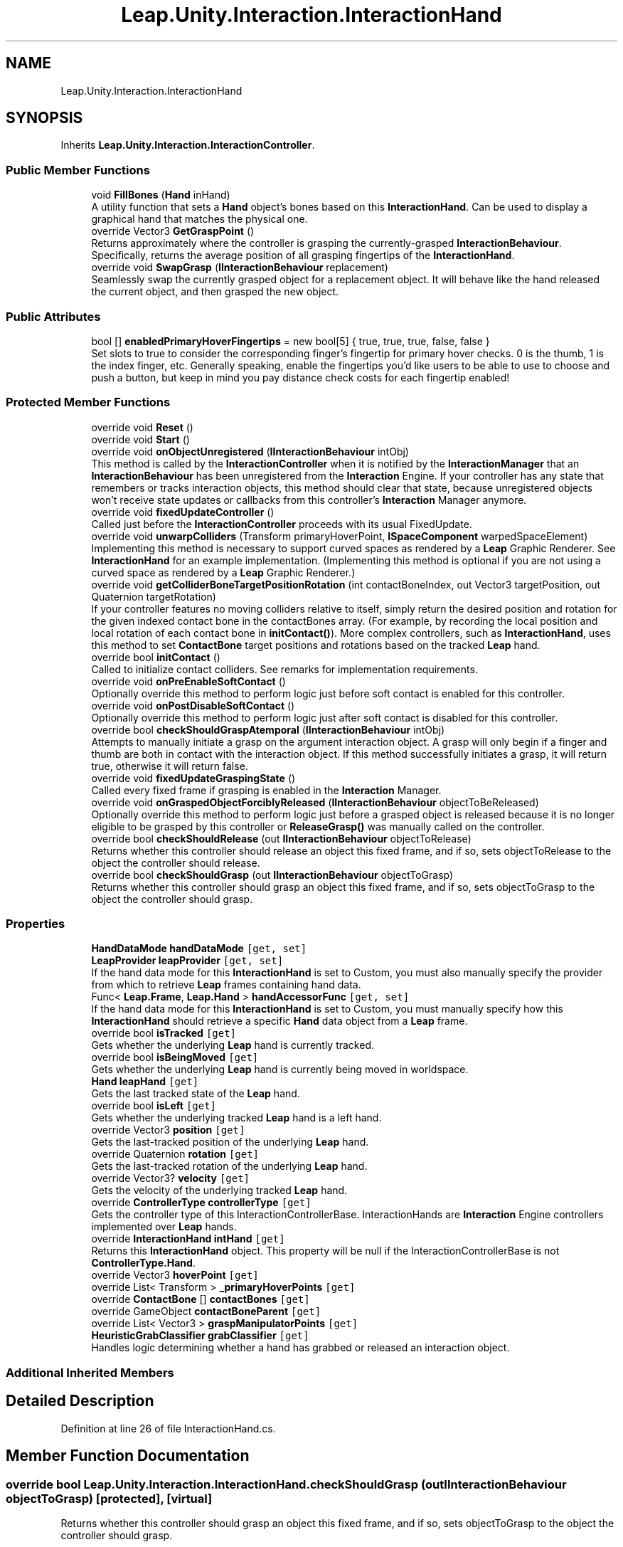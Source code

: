 .TH "Leap.Unity.Interaction.InteractionHand" 3 "Sat Jul 20 2019" "Version https://github.com/Saurabhbagh/Multi-User-VR-Viewer--10th-July/" "Multi User Vr Viewer" \" -*- nroff -*-
.ad l
.nh
.SH NAME
Leap.Unity.Interaction.InteractionHand
.SH SYNOPSIS
.br
.PP
.PP
Inherits \fBLeap\&.Unity\&.Interaction\&.InteractionController\fP\&.
.SS "Public Member Functions"

.in +1c
.ti -1c
.RI "void \fBFillBones\fP (\fBHand\fP inHand)"
.br
.RI "A utility function that sets a \fBHand\fP object's bones based on this \fBInteractionHand\fP\&. Can be used to display a graphical hand that matches the physical one\&. "
.ti -1c
.RI "override Vector3 \fBGetGraspPoint\fP ()"
.br
.RI "Returns approximately where the controller is grasping the currently-grasped \fBInteractionBehaviour\fP\&. Specifically, returns the average position of all grasping fingertips of the \fBInteractionHand\fP\&. "
.ti -1c
.RI "override void \fBSwapGrasp\fP (\fBIInteractionBehaviour\fP replacement)"
.br
.RI "Seamlessly swap the currently grasped object for a replacement object\&. It will behave like the hand released the current object, and then grasped the new object\&. "
.in -1c
.SS "Public Attributes"

.in +1c
.ti -1c
.RI "bool [] \fBenabledPrimaryHoverFingertips\fP = new bool[5] { true, true, true, false, false }"
.br
.RI "Set slots to true to consider the corresponding finger's fingertip for primary hover checks\&. 0 is the thumb, 1 is the index finger, etc\&. Generally speaking, enable the fingertips you'd like users to be able to use to choose and push a button, but keep in mind you pay distance check costs for each fingertip enabled! "
.in -1c
.SS "Protected Member Functions"

.in +1c
.ti -1c
.RI "override void \fBReset\fP ()"
.br
.ti -1c
.RI "override void \fBStart\fP ()"
.br
.ti -1c
.RI "override void \fBonObjectUnregistered\fP (\fBIInteractionBehaviour\fP intObj)"
.br
.RI "This method is called by the \fBInteractionController\fP when it is notified by the \fBInteractionManager\fP that an \fBInteractionBehaviour\fP has been unregistered from the \fBInteraction\fP Engine\&. If your controller has any state that remembers or tracks interaction objects, this method should clear that state, because unregistered objects won't receive state updates or callbacks from this controller's \fBInteraction\fP Manager anymore\&. "
.ti -1c
.RI "override void \fBfixedUpdateController\fP ()"
.br
.RI "Called just before the \fBInteractionController\fP proceeds with its usual FixedUpdate\&. "
.ti -1c
.RI "override void \fBunwarpColliders\fP (Transform primaryHoverPoint, \fBISpaceComponent\fP warpedSpaceElement)"
.br
.RI "Implementing this method is necessary to support curved spaces as rendered by a \fBLeap\fP Graphic Renderer\&. See \fBInteractionHand\fP for an example implementation\&. (Implementing this method is optional if you are not using a curved space as rendered by a \fBLeap\fP Graphic Renderer\&.) "
.ti -1c
.RI "override void \fBgetColliderBoneTargetPositionRotation\fP (int contactBoneIndex, out Vector3 targetPosition, out Quaternion targetRotation)"
.br
.RI "If your controller features no moving colliders relative to itself, simply return the desired position and rotation for the given indexed contact bone in the contactBones array\&. (For example, by recording the local position and local rotation of each contact bone in \fBinitContact()\fP)\&. More complex controllers, such as \fBInteractionHand\fP, uses this method to set \fBContactBone\fP target positions and rotations based on the tracked \fBLeap\fP hand\&. "
.ti -1c
.RI "override bool \fBinitContact\fP ()"
.br
.RI "Called to initialize contact colliders\&. See remarks for implementation requirements\&. "
.ti -1c
.RI "override void \fBonPreEnableSoftContact\fP ()"
.br
.RI "Optionally override this method to perform logic just before soft contact is enabled for this controller\&. "
.ti -1c
.RI "override void \fBonPostDisableSoftContact\fP ()"
.br
.RI "Optionally override this method to perform logic just after soft contact is disabled for this controller\&. "
.ti -1c
.RI "override bool \fBcheckShouldGraspAtemporal\fP (\fBIInteractionBehaviour\fP intObj)"
.br
.RI "Attempts to manually initiate a grasp on the argument interaction object\&. A grasp will only begin if a finger and thumb are both in contact with the interaction object\&. If this method successfully initiates a grasp, it will return true, otherwise it will return false\&. "
.ti -1c
.RI "override void \fBfixedUpdateGraspingState\fP ()"
.br
.RI "Called every fixed frame if grasping is enabled in the \fBInteraction\fP Manager\&. "
.ti -1c
.RI "override void \fBonGraspedObjectForciblyReleased\fP (\fBIInteractionBehaviour\fP objectToBeReleased)"
.br
.RI "Optionally override this method to perform logic just before a grasped object is released because it is no longer eligible to be grasped by this controller or \fBReleaseGrasp()\fP was manually called on the controller\&. "
.ti -1c
.RI "override bool \fBcheckShouldRelease\fP (out \fBIInteractionBehaviour\fP objectToRelease)"
.br
.RI "Returns whether this controller should release an object this fixed frame, and if so, sets objectToRelease to the object the controller should release\&. "
.ti -1c
.RI "override bool \fBcheckShouldGrasp\fP (out \fBIInteractionBehaviour\fP objectToGrasp)"
.br
.RI "Returns whether this controller should grasp an object this fixed frame, and if so, sets objectToGrasp to the object the controller should grasp\&. "
.in -1c
.SS "Properties"

.in +1c
.ti -1c
.RI "\fBHandDataMode\fP \fBhandDataMode\fP\fC [get, set]\fP"
.br
.ti -1c
.RI "\fBLeapProvider\fP \fBleapProvider\fP\fC [get, set]\fP"
.br
.RI "If the hand data mode for this \fBInteractionHand\fP is set to Custom, you must also manually specify the provider from which to retrieve \fBLeap\fP frames containing hand data\&. "
.ti -1c
.RI "Func< \fBLeap\&.Frame\fP, \fBLeap\&.Hand\fP > \fBhandAccessorFunc\fP\fC [get, set]\fP"
.br
.RI "If the hand data mode for this \fBInteractionHand\fP is set to Custom, you must manually specify how this \fBInteractionHand\fP should retrieve a specific \fBHand\fP data object from a \fBLeap\fP frame\&. "
.ti -1c
.RI "override bool \fBisTracked\fP\fC [get]\fP"
.br
.RI "Gets whether the underlying \fBLeap\fP hand is currently tracked\&. "
.ti -1c
.RI "override bool \fBisBeingMoved\fP\fC [get]\fP"
.br
.RI "Gets whether the underlying \fBLeap\fP hand is currently being moved in worldspace\&. "
.ti -1c
.RI "\fBHand\fP \fBleapHand\fP\fC [get]\fP"
.br
.RI "Gets the last tracked state of the \fBLeap\fP hand\&. "
.ti -1c
.RI "override bool \fBisLeft\fP\fC [get]\fP"
.br
.RI "Gets whether the underlying tracked \fBLeap\fP hand is a left hand\&. "
.ti -1c
.RI "override Vector3 \fBposition\fP\fC [get]\fP"
.br
.RI "Gets the last-tracked position of the underlying \fBLeap\fP hand\&. "
.ti -1c
.RI "override Quaternion \fBrotation\fP\fC [get]\fP"
.br
.RI "Gets the last-tracked rotation of the underlying \fBLeap\fP hand\&. "
.ti -1c
.RI "override Vector3? \fBvelocity\fP\fC [get]\fP"
.br
.RI "Gets the velocity of the underlying tracked \fBLeap\fP hand\&. "
.ti -1c
.RI "override \fBControllerType\fP \fBcontrollerType\fP\fC [get]\fP"
.br
.RI "Gets the controller type of this InteractionControllerBase\&. InteractionHands are \fBInteraction\fP Engine controllers implemented over \fBLeap\fP hands\&. "
.ti -1c
.RI "override \fBInteractionHand\fP \fBintHand\fP\fC [get]\fP"
.br
.RI "Returns this \fBInteractionHand\fP object\&. This property will be null if the InteractionControllerBase is not \fBControllerType\&.Hand\fP\&. "
.ti -1c
.RI "override Vector3 \fBhoverPoint\fP\fC [get]\fP"
.br
.ti -1c
.RI "override List< Transform > \fB_primaryHoverPoints\fP\fC [get]\fP"
.br
.ti -1c
.RI "override \fBContactBone\fP [] \fBcontactBones\fP\fC [get]\fP"
.br
.ti -1c
.RI "override GameObject \fBcontactBoneParent\fP\fC [get]\fP"
.br
.ti -1c
.RI "override List< Vector3 > \fBgraspManipulatorPoints\fP\fC [get]\fP"
.br
.ti -1c
.RI "\fBHeuristicGrabClassifier\fP \fBgrabClassifier\fP\fC [get]\fP"
.br
.RI "Handles logic determining whether a hand has grabbed or released an interaction object\&. "
.in -1c
.SS "Additional Inherited Members"
.SH "Detailed Description"
.PP 
Definition at line 26 of file InteractionHand\&.cs\&.
.SH "Member Function Documentation"
.PP 
.SS "override bool Leap\&.Unity\&.Interaction\&.InteractionHand\&.checkShouldGrasp (out \fBIInteractionBehaviour\fP objectToGrasp)\fC [protected]\fP, \fC [virtual]\fP"

.PP
Returns whether this controller should grasp an object this fixed frame, and if so, sets objectToGrasp to the object the controller should grasp\&. 
.PP
Implements \fBLeap\&.Unity\&.Interaction\&.InteractionController\fP\&.
.PP
Definition at line 735 of file InteractionHand\&.cs\&.
.SS "override bool Leap\&.Unity\&.Interaction\&.InteractionHand\&.checkShouldGraspAtemporal (\fBIInteractionBehaviour\fP intObj)\fC [protected]\fP, \fC [virtual]\fP"

.PP
Attempts to manually initiate a grasp on the argument interaction object\&. A grasp will only begin if a finger and thumb are both in contact with the interaction object\&. If this method successfully initiates a grasp, it will return true, otherwise it will return false\&. 
.PP
Implements \fBLeap\&.Unity\&.Interaction\&.InteractionController\fP\&.
.PP
Definition at line 698 of file InteractionHand\&.cs\&.
.SS "override bool Leap\&.Unity\&.Interaction\&.InteractionHand\&.checkShouldRelease (out \fBIInteractionBehaviour\fP objectToRelease)\fC [protected]\fP, \fC [virtual]\fP"

.PP
Returns whether this controller should release an object this fixed frame, and if so, sets objectToRelease to the object the controller should release\&. 
.PP
Implements \fBLeap\&.Unity\&.Interaction\&.InteractionController\fP\&.
.PP
Definition at line 731 of file InteractionHand\&.cs\&.
.SS "void Leap\&.Unity\&.Interaction\&.InteractionHand\&.FillBones (\fBHand\fP inHand)"

.PP
A utility function that sets a \fBHand\fP object's bones based on this \fBInteractionHand\fP\&. Can be used to display a graphical hand that matches the physical one\&. 
.PP
Definition at line 595 of file InteractionHand\&.cs\&.
.SS "override void Leap\&.Unity\&.Interaction\&.InteractionHand\&.fixedUpdateController ()\fC [protected]\fP, \fC [virtual]\fP"

.PP
Called just before the \fBInteractionController\fP proceeds with its usual FixedUpdate\&. It's generally better to override this method instead of having your \fBInteractionController\fP implement FixedUpdate because its execution order relative to the \fBInteraction\fP Manager is fixed\&. 
.PP
Reimplemented from \fBLeap\&.Unity\&.Interaction\&.InteractionController\fP\&.
.PP
Definition at line 285 of file InteractionHand\&.cs\&.
.SS "override void Leap\&.Unity\&.Interaction\&.InteractionHand\&.fixedUpdateGraspingState ()\fC [protected]\fP, \fC [virtual]\fP"

.PP
Called every fixed frame if grasping is enabled in the \fBInteraction\fP Manager\&. graspActivityManager\&.ActiveObjects will contain objects around the hoverPoint within the grasping radius -- in other words, objects eligible to be grasped by the controller\&. Refer to it to avoid checking grasp eligibility against all graspable objects in your scene\&. 
.PP
Implements \fBLeap\&.Unity\&.Interaction\&.InteractionController\fP\&.
.PP
Definition at line 723 of file InteractionHand\&.cs\&.
.SS "override void Leap\&.Unity\&.Interaction\&.InteractionHand\&.getColliderBoneTargetPositionRotation (int contactBoneIndex, out Vector3 targetPosition, out Quaternion targetRotation)\fC [protected]\fP, \fC [virtual]\fP"

.PP
If your controller features no moving colliders relative to itself, simply return the desired position and rotation for the given indexed contact bone in the contactBones array\&. (For example, by recording the local position and local rotation of each contact bone in \fBinitContact()\fP)\&. More complex controllers, such as \fBInteractionHand\fP, uses this method to set \fBContactBone\fP target positions and rotations based on the tracked \fBLeap\fP hand\&. 
.PP
Implements \fBLeap\&.Unity\&.Interaction\&.InteractionController\fP\&.
.PP
Definition at line 390 of file InteractionHand\&.cs\&.
.SS "override Vector3 Leap\&.Unity\&.Interaction\&.InteractionHand\&.GetGraspPoint ()\fC [virtual]\fP"

.PP
Returns approximately where the controller is grasping the currently-grasped \fBInteractionBehaviour\fP\&. Specifically, returns the average position of all grasping fingertips of the \fBInteractionHand\fP\&. This method will print an error if the hand is not currently grasping an object\&. 
.PP
Implements \fBLeap\&.Unity\&.Interaction\&.InteractionController\fP\&.
.PP
Definition at line 671 of file InteractionHand\&.cs\&.
.SS "override bool Leap\&.Unity\&.Interaction\&.InteractionHand\&.initContact ()\fC [protected]\fP, \fC [virtual]\fP"

.PP
Called to initialize contact colliders\&. See remarks for implementation requirements\&. \fBinitContact()\fP should:
.IP "\(bu" 2
Return false at any time if initialization cannot be performed\&.
.IP "\(bu" 2
Ensure the 'contactBones' property returns all contact colliders\&.
.IP "  \(bu" 4
(Construct contact colliders if they don't already exist\&.)
.PP

.IP "\(bu" 2
Ensure the 'contactBoneParent' property returns the common parent of all contact colliders\&.
.IP "  \(bu" 4
(Construct the contact bone parent if it doesn't already exist\&.)
.PP

.IP "\(bu" 2
Return true if initialization was successful\&.
.PP
.PP
Contact will only begin updating after initialization succeeds, otherwise it will try to initialize again on the next fixed frame\&.
.PP
After initialization, the contact bone parent's layer will be set to the \fBInteraction\fP Manager's contactBoneLayer\&. 
.PP
Implements \fBLeap\&.Unity\&.Interaction\&.InteractionController\fP\&.
.PP
Definition at line 400 of file InteractionHand\&.cs\&.
.SS "override void Leap\&.Unity\&.Interaction\&.InteractionHand\&.onGraspedObjectForciblyReleased (\fBIInteractionBehaviour\fP objectToBeReleased)\fC [protected]\fP, \fC [virtual]\fP"

.PP
Optionally override this method to perform logic just before a grasped object is released because it is no longer eligible to be grasped by this controller or \fBReleaseGrasp()\fP was manually called on the controller\&. 
.PP
Reimplemented from \fBLeap\&.Unity\&.Interaction\&.InteractionController\fP\&.
.PP
Definition at line 727 of file InteractionHand\&.cs\&.
.SS "override void Leap\&.Unity\&.Interaction\&.InteractionHand\&.onObjectUnregistered (\fBIInteractionBehaviour\fP intObj)\fC [protected]\fP, \fC [virtual]\fP"

.PP
This method is called by the \fBInteractionController\fP when it is notified by the \fBInteractionManager\fP that an \fBInteractionBehaviour\fP has been unregistered from the \fBInteraction\fP Engine\&. If your controller has any state that remembers or tracks interaction objects, this method should clear that state, because unregistered objects won't receive state updates or callbacks from this controller's \fBInteraction\fP Manager anymore\&. 
.PP
Implements \fBLeap\&.Unity\&.Interaction\&.InteractionController\fP\&.
.PP
Definition at line 281 of file InteractionHand\&.cs\&.
.SS "override void Leap\&.Unity\&.Interaction\&.InteractionHand\&.onPostDisableSoftContact ()\fC [protected]\fP, \fC [virtual]\fP"

.PP
Optionally override this method to perform logic just after soft contact is disabled for this controller\&. The \fBInteractionHand\fP implementation takes the opportunity to reset its contact bone's joints, which my have initialized slightly out of alignment on initial construction\&. 
.PP
Reimplemented from \fBLeap\&.Unity\&.Interaction\&.InteractionController\fP\&.
.PP
Definition at line 413 of file InteractionHand\&.cs\&.
.SS "override void Leap\&.Unity\&.Interaction\&.InteractionHand\&.onPreEnableSoftContact ()\fC [protected]\fP, \fC [virtual]\fP"

.PP
Optionally override this method to perform logic just before soft contact is enabled for this controller\&. The \fBInteractionHand\fP implementation takes the opportunity to reset its contact bone's joints, which may have initialized slightly out of alignment on initial construction\&. 
.PP
Reimplemented from \fBLeap\&.Unity\&.Interaction\&.InteractionController\fP\&.
.PP
Definition at line 409 of file InteractionHand\&.cs\&.
.SS "override void Leap\&.Unity\&.Interaction\&.InteractionHand\&.Reset ()\fC [protected]\fP, \fC [virtual]\fP"

.PP
Reimplemented from \fBLeap\&.Unity\&.Interaction\&.InteractionController\fP\&.
.PP
Definition at line 112 of file InteractionHand\&.cs\&.
.SS "override void Leap\&.Unity\&.Interaction\&.InteractionHand\&.Start ()\fC [protected]\fP, \fC [virtual]\fP"

.PP
Reimplemented from \fBLeap\&.Unity\&.Interaction\&.InteractionController\fP\&.
.PP
Definition at line 118 of file InteractionHand\&.cs\&.
.SS "override void Leap\&.Unity\&.Interaction\&.InteractionHand\&.SwapGrasp (\fBIInteractionBehaviour\fP replacement)\fC [virtual]\fP"

.PP
Seamlessly swap the currently grasped object for a replacement object\&. It will behave like the hand released the current object, and then grasped the new object\&. This method will not teleport the replacement object or move it in any way, it will just cause it to be grasped\&. That means that you will be responsible for moving the replacement object into a reasonable position for it to be grasped\&. 
.PP
Reimplemented from \fBLeap\&.Unity\&.Interaction\&.InteractionController\fP\&.
.PP
Definition at line 715 of file InteractionHand\&.cs\&.
.SS "override void Leap\&.Unity\&.Interaction\&.InteractionHand\&.unwarpColliders (Transform primaryHoverPoint, \fBISpaceComponent\fP warpedSpaceElement)\fC [protected]\fP, \fC [virtual]\fP"

.PP
Implementing this method is necessary to support curved spaces as rendered by a \fBLeap\fP Graphic Renderer\&. See \fBInteractionHand\fP for an example implementation\&. (Implementing this method is optional if you are not using a curved space as rendered by a \fBLeap\fP Graphic Renderer\&.) Warps the collider transforms of this controller by the inverse of the transformation that is applied on the provided warpedSpaceElement, using the primaryHoverPoint as the pivot transform for the transformation\&.
.PP
ITransformer\&.WorldSpaceUnwarp is a useful method here\&. (ISpaceComponents contain references to their transformers via their anchors\&.)
.PP
ISpaceComponents denote game objects whose visual positions are warped from rectilinear (non-warped) space into a curved space (via, for example, a LeapCylindricalSpace, which can only be rendered correctly by the \fBLeap\fP Graphic Renderer)\&. This method reverses that transformation for the hand, bringing it into the object's rectilinear space, allowing objects curved in this way to correctly collide with the bones in the hand or collider of a held controller\&.
.PP
The provided Transform is the closest primary hover point to any given primary hover candidate, so it is used as the pivot point for unwarping the colliders of this \fBInteractionController\fP\&. 
.PP
Implements \fBLeap\&.Unity\&.Interaction\&.InteractionController\fP\&.
.PP
Definition at line 348 of file InteractionHand\&.cs\&.
.SH "Member Data Documentation"
.PP 
.SS "bool [] Leap\&.Unity\&.Interaction\&.InteractionHand\&.enabledPrimaryHoverFingertips = new bool[5] { true, true, true, false, false }"

.PP
Set slots to true to consider the corresponding finger's fingertip for primary hover checks\&. 0 is the thumb, 1 is the index finger, etc\&. Generally speaking, enable the fingertips you'd like users to be able to use to choose and push a button, but keep in mind you pay distance check costs for each fingertip enabled! 
.PP
Definition at line 55 of file InteractionHand\&.cs\&.
.SH "Property Documentation"
.PP 
.SS "override List<Transform> Leap\&.Unity\&.Interaction\&.InteractionHand\&._primaryHoverPoints\fC [get]\fP, \fC [protected]\fP"

.PP
Definition at line 316 of file InteractionHand\&.cs\&.
.SS "override GameObject Leap\&.Unity\&.Interaction\&.InteractionHand\&.contactBoneParent\fC [get]\fP, \fC [protected]\fP"

.PP
Definition at line 382 of file InteractionHand\&.cs\&.
.SS "override \fBContactBone\fP [] Leap\&.Unity\&.Interaction\&.InteractionHand\&.contactBones\fC [get]\fP"

.PP
Definition at line 377 of file InteractionHand\&.cs\&.
.SS "override \fBControllerType\fP Leap\&.Unity\&.Interaction\&.InteractionHand\&.controllerType\fC [get]\fP"

.PP
Gets the controller type of this InteractionControllerBase\&. InteractionHands are \fBInteraction\fP Engine controllers implemented over \fBLeap\fP hands\&. 
.PP
Definition at line 269 of file InteractionHand\&.cs\&.
.SS "\fBHeuristicGrabClassifier\fP Leap\&.Unity\&.Interaction\&.InteractionHand\&.grabClassifier\fC [get]\fP"

.PP
Handles logic determining whether a hand has grabbed or released an interaction object\&. 
.PP
Definition at line 656 of file InteractionHand\&.cs\&.
.SS "override List<Vector3> Leap\&.Unity\&.Interaction\&.InteractionHand\&.graspManipulatorPoints\fC [get]\fP"

.PP
Definition at line 626 of file InteractionHand\&.cs\&.
.SS "Func<\fBLeap\&.Frame\fP, \fBLeap\&.Hand\fP> Leap\&.Unity\&.Interaction\&.InteractionHand\&.handAccessorFunc\fC [get]\fP, \fC [set]\fP"

.PP
If the hand data mode for this \fBInteractionHand\fP is set to Custom, you must manually specify how this \fBInteractionHand\fP should retrieve a specific \fBHand\fP data object from a \fBLeap\fP frame\&. 
.PP
Definition at line 86 of file InteractionHand\&.cs\&.
.SS "\fBHandDataMode\fP Leap\&.Unity\&.Interaction\&.InteractionHand\&.handDataMode\fC [get]\fP, \fC [set]\fP"

.PP
Definition at line 41 of file InteractionHand\&.cs\&.
.SS "override Vector3 Leap\&.Unity\&.Interaction\&.InteractionHand\&.hoverPoint\fC [get]\fP"

.PP
Definition at line 303 of file InteractionHand\&.cs\&.
.SS "override \fBInteractionHand\fP Leap\&.Unity\&.Interaction\&.InteractionHand\&.intHand\fC [get]\fP"

.PP
Returns this \fBInteractionHand\fP object\&. This property will be null if the InteractionControllerBase is not \fBControllerType\&.Hand\fP\&. 
.PP
Definition at line 277 of file InteractionHand\&.cs\&.
.SS "override bool Leap\&.Unity\&.Interaction\&.InteractionHand\&.isBeingMoved\fC [get]\fP"

.PP
Gets whether the underlying \fBLeap\fP hand is currently being moved in worldspace\&. 
.PP
Definition at line 214 of file InteractionHand\&.cs\&.
.SS "override bool Leap\&.Unity\&.Interaction\&.InteractionHand\&.isLeft\fC [get]\fP"

.PP
Gets whether the underlying tracked \fBLeap\fP hand is a left hand\&. 
.PP
Definition at line 231 of file InteractionHand\&.cs\&.
.SS "override bool Leap\&.Unity\&.Interaction\&.InteractionHand\&.isTracked\fC [get]\fP"

.PP
Gets whether the underlying \fBLeap\fP hand is currently tracked\&. 
.PP
Definition at line 209 of file InteractionHand\&.cs\&.
.SS "\fBHand\fP Leap\&.Unity\&.Interaction\&.InteractionHand\&.leapHand\fC [get]\fP"

.PP
Gets the last tracked state of the \fBLeap\fP hand\&. Note for those using the \fBLeap\fP Graphical Renderer: If the hand required warping due to the nearby presence of an object in warped (curved) space, this will return the hand as warped from that object's curved space into the rectilinear space containing its colliders\&. This is only relevant if you are using the \fBLeap\fP Graphical Renderer to render curved, interactive objects\&. 
.PP
Definition at line 225 of file InteractionHand\&.cs\&.
.SS "\fBLeapProvider\fP Leap\&.Unity\&.Interaction\&.InteractionHand\&.leapProvider\fC [get]\fP, \fC [set]\fP"

.PP
If the hand data mode for this \fBInteractionHand\fP is set to Custom, you must also manually specify the provider from which to retrieve \fBLeap\fP frames containing hand data\&. 
.PP
Definition at line 65 of file InteractionHand\&.cs\&.
.SS "override Vector3 Leap\&.Unity\&.Interaction\&.InteractionHand\&.position\fC [get]\fP"

.PP
Gets the last-tracked position of the underlying \fBLeap\fP hand\&. 
.PP
Definition at line 247 of file InteractionHand\&.cs\&.
.SS "override Quaternion Leap\&.Unity\&.Interaction\&.InteractionHand\&.rotation\fC [get]\fP"

.PP
Gets the last-tracked rotation of the underlying \fBLeap\fP hand\&. 
.PP
Definition at line 254 of file InteractionHand\&.cs\&.
.SS "override Vector3? Leap\&.Unity\&.Interaction\&.InteractionHand\&.velocity\fC [get]\fP"

.PP
Gets the velocity of the underlying tracked \fBLeap\fP hand\&. 
.PP
Definition at line 261 of file InteractionHand\&.cs\&.

.SH "Author"
.PP 
Generated automatically by Doxygen for Multi User Vr Viewer from the source code\&.
